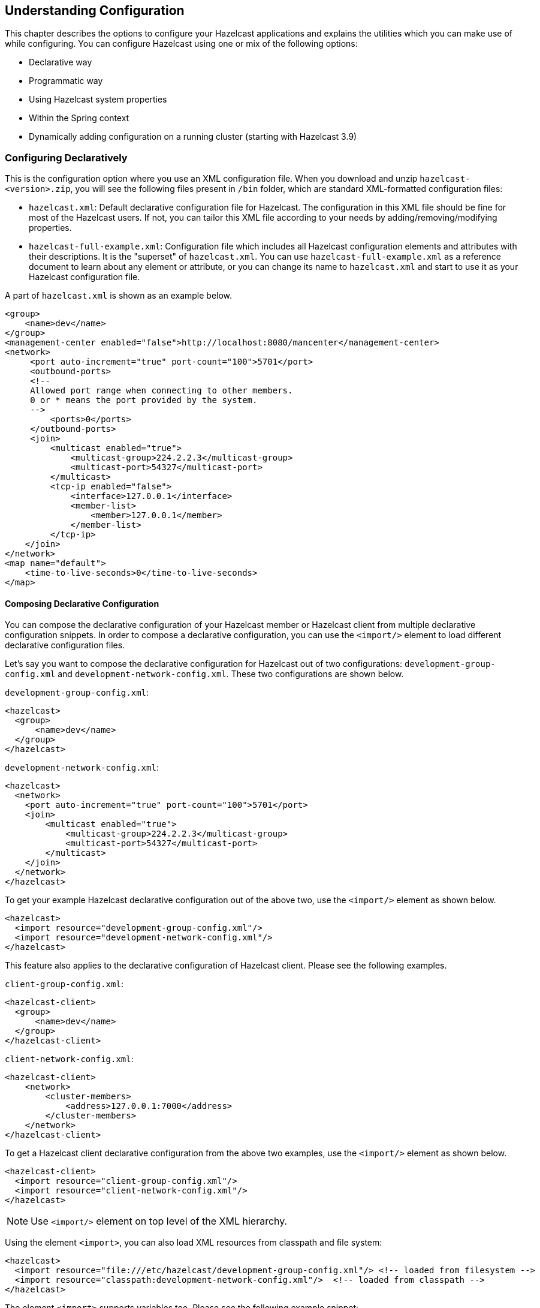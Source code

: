 
[[understanding-configuration]]
== Understanding Configuration

This chapter describes the options to configure your Hazelcast applications and explains the utilities which you can make use of while configuring. You can configure Hazelcast using one or mix of the following options: 

* Declarative way
* Programmatic way
* Using Hazelcast system properties
* Within the Spring context
* Dynamically adding configuration on a running cluster (starting with Hazelcast 3.9)

[[configuring-declaratively]]
=== Configuring Declaratively

This is the configuration option where you use an XML configuration file. When you download and unzip `hazelcast-<version>.zip`, you will see the following files present in `/bin` folder, which are standard XML-formatted configuration files:

* `hazelcast.xml`: Default declarative configuration file for Hazelcast. The configuration in this XML file should be fine for most of the Hazelcast users. If not, you can tailor this XML file according to your needs by adding/removing/modifying properties.
* `hazelcast-full-example.xml`: Configuration file which includes all Hazelcast configuration elements and attributes with their descriptions. It is the "superset" of `hazelcast.xml`. You can use `hazelcast-full-example.xml` as a reference document to learn about any element or attribute, or you can change its name to `hazelcast.xml` and start to use it as your Hazelcast configuration file.

A part of `hazelcast.xml` is shown as an example below.

[source,xml]
----
<group>
    <name>dev</name>
</group>
<management-center enabled="false">http://localhost:8080/mancenter</management-center>
<network>
     <port auto-increment="true" port-count="100">5701</port>
     <outbound-ports>
     <!--
     Allowed port range when connecting to other members.
     0 or * means the port provided by the system.
     -->
         <ports>0</ports>
     </outbound-ports>
     <join>
         <multicast enabled="true">
	     <multicast-group>224.2.2.3</multicast-group>
	     <multicast-port>54327</multicast-port>
	 </multicast>
	 <tcp-ip enabled="false">
	     <interface>127.0.0.1</interface>
	     <member-list>
	         <member>127.0.0.1</member>
	     </member-list>
	 </tcp-ip>
    </join>
</network>
<map name="default">
    <time-to-live-seconds>0</time-to-live-seconds>
</map>
----

[[composing-declarative-configuration]]
==== Composing Declarative Configuration

You can compose the declarative configuration of your Hazelcast member or Hazelcast client from multiple declarative configuration snippets. In order to compose a declarative configuration, you can use the `<import/>` element to load different declarative configuration files.

Let's say you want to compose the declarative configuration for Hazelcast out of two configurations: `development-group-config.xml` and `development-network-config.xml`. These two configurations are shown below.

`development-group-config.xml`:

[source,xml]
----
<hazelcast>
  <group>
      <name>dev</name>
  </group>
</hazelcast>
----

`development-network-config.xml`:

[source,xml]
----
<hazelcast>
  <network>
    <port auto-increment="true" port-count="100">5701</port>
    <join>
        <multicast enabled="true">
            <multicast-group>224.2.2.3</multicast-group>
            <multicast-port>54327</multicast-port>
        </multicast>
    </join>
  </network>
</hazelcast>
----

To get your example Hazelcast declarative configuration out of the above two, use the `<import/>` element as shown below.

[source,xml]
----
<hazelcast>
  <import resource="development-group-config.xml"/>
  <import resource="development-network-config.xml"/>
</hazelcast>
----

This feature also applies to the declarative configuration of Hazelcast client. Please see the following examples.


`client-group-config.xml`:

[source,xml]
----
<hazelcast-client>
  <group>
      <name>dev</name>
  </group>
</hazelcast-client>
----

`client-network-config.xml`:

[source,xml]
----
<hazelcast-client>
    <network>
        <cluster-members>
            <address>127.0.0.1:7000</address>
        </cluster-members>
    </network>
</hazelcast-client>
----

To get a Hazelcast client declarative configuration from the above two examples, use the `<import/>` element as shown below.

[source,xml]
----
<hazelcast-client>
  <import resource="client-group-config.xml"/>
  <import resource="client-network-config.xml"/>
</hazelcast>
----

NOTE: Use `<import/>` element on top level of the XML hierarchy.

Using the element `<import>`, you can also load XML resources from classpath and file system:

[source,xml]
----
<hazelcast>
  <import resource="file:///etc/hazelcast/development-group-config.xml"/> <!-- loaded from filesystem -->
  <import resource="classpath:development-network-config.xml"/>  <!-- loaded from classpath -->
</hazelcast>
----

The element `<import>` supports variables too. Please see the following example snippet:

[source,xml]
----
<hazelcast>
  <import resource="${environment}-group-config.xml"/>
  <import resource="${environment}-network-config.xml"/>
</hazelcast>
----

NOTE: You can refer to the <<using-variables, Using Variables section>> to learn how you can set the configuration elements with variables.

[[configuring-programmatically]]
=== Configuring Programmatically

Besides declarative configuration, you can configure your cluster programmatically. For this you can create a `Config` object, set/change its properties and attributes, and use this `Config` object to create a new Hazelcast member. Following is an example code which configures some network and Hazelcast Map properties.

[source,java]
----
Config config = new Config();
config.getNetworkConfig().setPort( 5900 )
           .setPortAutoIncrement( false );
                
MapConfig mapConfig = new MapConfig();
mapConfig.setName( "testMap" )
	 .setBackupCount( 2 )
	 .setTimeToLiveSeconds( 300 );
        
config.addMapConfig( mapConfig );
----

To create a Hazelcast member with the above example configuration, pass the configuration object as shown below:

```
HazelcastInstance hazelcast = Hazelcast.newHazelcastInstance( config );
```

NOTE: The `Config` must not be modified after the Hazelcast instance is started. In other words, all configuration must be completed before creating the `HazelcastInstance`. Certain additional configuration elements can be added at runtime as described in the <<dynamically-adding-data-structure-configuration-on-a-cluster, Dynamically Adding Data Structure Configuration on a Cluster section>>.

You can also create a named Hazelcast member. In this case, you should set `instanceName` of `Config` object as shown below:

[source,java]
----
Config config = new Config();
config.setInstanceName( "my-instance" );
Hazelcast.newHazelcastInstance( config );
----

To retrieve an existing Hazelcast member by its name, use the following:
    
```
Hazelcast.getHazelcastInstanceByName( "my-instance" );
```

To retrieve all existing Hazelcast members, use the following:

```
Hazelcast.getAllHazelcastInstances();
```

NOTE: Hazelcast performs schema validation through the file `hazelcast-config-<version>.xsd` which comes with your Hazelcast libraries. Hazelcast throws a meaningful exception if there is an error in the declarative or programmatic configuration.


If you want to specify your own configuration file to create `Config`, Hazelcast supports several ways including filesystem, classpath, InputStream, and URL:

* `Config cfg = new XmlConfigBuilder(xmlFileName).build();`
* `Config cfg = new XmlConfigBuilder(inputStream).build();`
* `Config cfg = new ClasspathXmlConfig(xmlFileName);`
* `Config cfg = new FileSystemXmlConfig(configFilename);`
* `Config cfg = new UrlXmlConfig(url);`
* `Config cfg = new InMemoryXmlConfig(xml);`

[[configuring-with-system-properties]]
=== Configuring with System Properties

You can use system properties to configure some aspects of Hazelcast. You set these properties as name and value pairs through declarative configuration, programmatic configuration or JVM system property. Following are examples for each option.

**Declaratively:**

[source,xml]
----
  ....
  <properties>
    <property name="hazelcast.property.foo">value</property>
    ....
  </properties>
</hazelcast>
----

**Programmatically:**

[source,java]
----
Config config = new Config() ;
config.setProperty( "hazelcast.property.foo", "value" );
----

**Using JVM's `System` class or `-D` argument:**

`System.setProperty( "hazelcast.property.foo", "value" );`

or

`java -Dhazelcast.property.foo=value`

You will see Hazelcast system properties mentioned throughout this Reference Manual as required in some of the chapters and sections. All Hazelcast system properties are listed in the <<system-properties, System Properties appendix>> with their descriptions, default values and property types as a reference for you.

[[configuring-within-spring-context]]
=== Configuring within Spring Context

If you use Hazelcast with https://spring.io/[Spring] you can declare beans using the namespace `hazelcast`. When you add the namespace declaration to the element `beans` in the Spring context file, you can start to use the namespace shortcut `hz` to be used as a bean declaration. Following is an example Hazelcast configuration when integrated with Spring:

```
<hz:hazelcast id="instance">
  <hz:config>
    <hz:group name="dev"/>
    <hz:network port="5701" port-auto-increment="false">
      <hz:join>
        <hz:multicast enabled="false"/>
        <hz:tcp-ip enabled="true">
          <hz:members>10.10.1.2, 10.10.1.3</hz:members>
        </hz:tcp-ip>
      </hz:join>
    </hz:network>
  </hz:config>
</hz:hazelcast>
```

Please see the <<integrating-with-spring, Spring Integration section>> for more information on Hazelcast-Spring integration.

[[dynamically-adding-data-structure-configuration-on-a-cluster]]
=== Dynamically Adding Data Structure Configuration on a Cluster

As described above, Hazelcast can be configured in a declarative or programmatic way; configuration must be completed before starting a Hazelcast member and this configuration cannot be altered at runtime, thus we refer to this as _static_ configuration. 

Starting with Hazelcast 3.9, it is possible to dynamically add configuration for certain data structures at runtime; these can be added by invoking one of the `Config.add*Config` methods on the `Config` object obtained from a running member's `HazelcastInstance.getConfig()` method. For example:
 
[source,java]
----
Config config = new Config();
MapConfig mapConfig = new MapConfig("sessions");
config.addMapConfig(mapConfig);

HazelcastInstance instance = Hazelcast.newHazelcastInstance(config);

// need to configure another map with no sync backups
MapConfig noBackupsMap = new MapConfig("dont-backup").setBackupCount(0);

// DO NOT DO THIS -- never modify the original Config object
// config.addMapConfig(noBackupsMap);

// Instead do this. The added config will be propagated to all members of the cluster
instance.getConfig().addMapConfig(noBackupsMap);
----

Dynamic configuration elements must be fully configured before the invocation of `add*Config` method: at that point, the configuration object will be delivered to every member of the cluster and added to each member's dynamic configuration, so mutating the configuration object after the `add*Config` invocation will have no effect.

As dynamically added data structure configuration is propagated across all cluster members, failures may occur due to conditions such as timeout and network partition. The configuration propagation mechanism internally retries adding the configuration whenever a membership change is detected. However if an exception is thrown from `add*Config` method, the configuration may have been partially propagated to some cluster members and adding the configuration should be retried by the user.

Adding new dynamic configuration is supported for all `add*Config` methods except:

* `JobTracker` which has been deprecated since Hazelcast 3.8
* `QuorumConfig`: new quorum configuration cannot be dynamically added but other configuration can reference quorums configured in the existing static configuration
* `WanReplicationConfig`: new WAN replication configuration cannot be dynamically added, however existing static ones can be referenced from other configurations, e.g., a new dynamic `MapConfig` may include a `WanReplicationRef` to a statically configured WAN replication config.
* `ListenerConfig`: listeners can be instead added at runtime via other API such as `HazelcastInstance.getCluster().addMembershipListener` and `HazelcastInstance.getPartitionService().addMigrationListener`.

[[handling-configuration-conflicts]]
==== Handling Configuration Conflicts
 
Attempting to add a dynamic configuration, when a static configuration for the same element already exists, will throw `ConfigurationException`. For example, assuming we start a member with the following fragment in `hazelcast.xml` configuration:

```
  <map name="sessions">
     ...
  </map>
```

Then adding a dynamic configuration for a map with the name `sessions` will throw a `ConfigurationException`:

```
HazelcastInstance instance = Hazelcast.newHazelcastInstance();

MapConfig sessionsMapConfig = new MapConfig("sessions");

// this will throw ConfigurationException:
instance.getConfig().addMapConfig(sessionsMapConfig);
```

When attempting to add dynamic configuration for an element for which dynamic configuration has already been added, then if a configuration conflict is detected a `ConfigurationException` will be thrown. For example:

```
HazelcastInstance instance = Hazelcast.newHazelcastInstance();

MapConfig sessionsMapConfig = new MapConfig("sessions").setBackupCount(0);
instance.getConfig().addMapConfig(sessionsMapConfig);

MapConfig sessionsWithBackup = new MapConfig("sessions").setBackupCount(1);
// throws ConfigurationException because the new MapConfig conflicts with existing one
instance.getConfig().addMapConfig(sessionsWithBackup);

MapConfig sessionsWithoutBackup = new MapConfig("sessions").setBackupCount(0);
// does not throw exception: new dynamic config is equal to existing dynamic config of same name
instance.getConfig().addMapConfig(sessionsWithoutBackup);
```

[[checking-configuration]]
=== Checking Configuration

When you start a Hazelcast member without passing a `Config` object, as explained in the <<configuring-programmatically, Configuring Programmatically section>>, Hazelcast checks the member's configuration as follows:

* First, it looks for the `hazelcast.config` system property. If it is set, its value is used as the path. This is useful if you want to be able to change your Hazelcast configuration; you can do this because it is not embedded within the application. You can set the `config` option with the following command:
+
```
-Dhazelcast.config=`*`<path to the hazelcast.xml>
```
+	
The path can be a regular one or a classpath reference with the prefix `classpath:`.
* If the above system property is not set, Hazelcast then checks whether there is a `hazelcast.xml` file in the working directory.
* If not, it then checks whether `hazelcast.xml` exists on the classpath.
* If none of the above works, Hazelcast loads the default configuration (`hazelcast.xml`) that comes with your Hazelcast package.

Before configuring Hazelcast, please try to work with the default configuration to see if it works for you. This default configuration should be fine for most of the users. If not, you can consider to modify the configuration to be more suitable for your environment.

[[configuration-pattern-matcher]]
=== Configuration Pattern Matcher

You can give a custom strategy to match an item name to a configuration pattern. By default Hazelcast uses a simplified wildcard matching. See <<using-wildcards, Using Wildcards section>> for this.
A custom configuration pattern matcher can be given by using either member or client `config` objects. Please see the following example snippet:

[source,java]
----
// Setting a custom config pattern matcher via member config object
Config config = new Config();
config.setConfigPatternMatcher(new ExampleConfigPatternMatcher());

// A custom config pattern matcher which throws exception(instead of using `default` config) when config is not found
// MatchingPointConfigPatternMatcher is the default one used by Hazelcast
class ExampleConfigPatternMatcher extends MatchingPointConfigPatternMatcher { 

@Override 
public String matches(Iterable<String> configPatterns, String itemName) throws ConfigurationException {
 String matches = super.matches(configPatterns, itemName);
 if (matches == null) { 
       throw new ConfigurationException("No config found for " + itemName); 
 }
  return matches; 
} 
}
----

[[using-wildcards]]
=== Using Wildcards

Hazelcast supports wildcard configuration for all distributed data structures that can be configured using `Config`, that is, for all except `IAtomicLong`, `IAtomicReference`. Using an asterisk (\*) character in the name, different instances of maps, queues, topics, semaphores, etc. can be configured by a single configuration.

A single asterisk (\*) can be placed anywhere inside the configuration name.

For instance, a map named `com.hazelcast.test.mymap` can be configured using one of the following configurations.

```xml
<map name="com.hazelcast.test.*">
...
</map>
```

```xml
<map name="com.hazel*">
...
</map>
```

```xml
<map name="*.test.mymap">
...
</map>
```

```xml
<map name="com.*test.mymap">
...
</map>
```

Or a queue `com.hazelcast.test.myqueue`:

```xml
<queue name="*hazelcast.test.myqueue">
...
</queue>
```

```xml
<queue name="com.hazelcast.*.myqueue">
...
</queue>
```

[[using-variables]]
=== Using Variables

In your Hazelcast and/or Hazelcast Client declarative configuration, you can use variables to set the values of the elements. This is valid when you set a system property programmatically or you use the command line interface. You can use a variable in the declarative configuration to access the values of the system properties you set.

For example, see the following command that sets two system properties.

```
-Dgroup.name=dev
```

Let's get the values of these system properties in the declarative configuration of Hazelcast, as shown below.

```xml
<hazelcast>
  <group>
    <name>${group.name}</name>
  </group>
</hazelcast>
```

This also applies to the declarative configuration of Hazelcast Client, as shown below.

```xml
<hazelcast-client>
  <group>
    <name>${group.name}</name>
  </group>
</hazelcast-client>
```

If you do not want to rely on the system properties, you can use the `XmlConfigBuilder` and explicitly set a `Properties` instance, as shown below.

[source,java]
----
Properties properties = new Properties();

// fill the properties, e.g. from database/LDAP, etc.

XmlConfigBuilder builder = new XmlConfigBuilder();
builder.setProperties(properties);
Config config = builder.build();
HazelcastInstance hz = Hazelcast.newHazelcastInstance(config);
----


[[variable-replacers]]
=== Variable Replacers

Variable replacers are used to replace custom strings during loading the configuration, e.g., they can be used to mask sensitive information such as usernames and passwords. Of course their usage is not limited to security related information.

Variable replacers implement the interface `com.hazelcast.config.replacer.spi.ConfigReplacer` and they are configured only declaratively: in the Hazelcast's declarative configuration files, i.e., `hazelcast.xml` and `hazelcast-client.xml`. You can refer to `ConfigReplacer` s http://docs.hazelcast.org/docs/3.10/javadoc/com/hazelcast/config/replacer/spi/[Javadoc] for basic information on how a replacer works.

Variable replacers are configured within the element `<config-replacers>` under `<hazelcast>`, as shown below.

```
<hazelcast>
    ...
    <config-replacers fail-if-value-missing="false">
        <replacer class-name="com.acme.MyReplacer">
            <properties>
                <property name="propName">value</property>
                ...
            </properties>
        </replacer>
        <replacer class-name="example.AnotherReplacer"/>
    </config-replacers>
    ...
</hazelcast>
```

As you can see, `<config-replacers>` is the parent element for your replacers, which are declared using the `<replacer>` sub-elements. You can define multiple replacers under the `<config-replacers>.` Here are the descriptions of elements and attributes used for the replacer configuration:

* `fail-if-value-missing`: Specifies whether the loading configuration process stops when a replacement value is missing. It is an optional attribute and its default value is true.
* `class-name`: Full class name of the replacer.
* `<properties>`: Contains names and values of the properties used to configure a replacer. Each property is defined using the `<property>` sub-element. All of the properties are explained in the upcoming sections.

The following replacer classes are provided by Hazelcast as example implementations of the `ConfigReplacer` interface. Note that you can also implement your own replacers.

* `EncryptionReplacer`
* `PropertyReplacer`

NOTE: There is also a `ExecReplacer` which runs an external command and uses its standard output as the value for the variable. Please refer to its https://github.com/hazelcast/hazelcast-code-samples/tree/master/variable-replacers[code sample].


Each example replacer is explained in the below sections.

==== EnrcyptionReplacer

This example `EncryptionReplacer` replaces encrypted variables by its plain form. The secret key for encryption/decryption is generated from a password which can be a value in a file and/or environment specific values, such as MAC address and actual user data.

Its full class name is `com.hazelcast.config.replacer.EncryptionReplacer` and the replacer prefix is `ENC`. Here are the properties used to configure this example replacer:

* `cipherAlgorithm`: Cipher algorithm used for the encryption/decryption. Its default value is AES.
* `keyLengthBits`: Length (in bits) of the secret key to be generated. Its default value is 128.
* `passwordFile`: Path to a file whose content should be used as a part of the encryption password. When the property is not provided no file is used as a part of the password. Its default value is null.
* `passwordNetworkInterface`: Name of network interface which MAC address should be used be used as a part of the encryption password. When the property is not provided no network interface property is used as a part of the password. Its default value is null.
* `passwordUserProperties`: Specifies whether the current user properties (`user.name` and `user.home`) should be used as a part of the encryption password. Its default value is true.
* `saltLengthBytes`: Length (in bytes) of a random password salt. Its default value is 8.
* `secretKeyAlgorithm`:  Name of the secret-key algorithm to be associated with the generated secret key. Its default value is AES.
* `secretKeyFactoryAlgorithm`: Algorithm used to generate a secret key from a password. Its default value is PBKDF2WithHmacSHA256.
* `securityProvider`: Name of a Java Security Provider to be used for retrieving the configured secret key factory and the cipher. Its default value is null.

NOTE: Older Java versions may not support all the algorithms used as defaults. Please use the property values supported your Java version.


As a usage example, let's create a password file and generate the encrypted strings out of this file.

1 -  Create the password file: `echo '/Za-uG3dDfpd,5.-' > /opt/master-password`

2 -  Define the encrypted variables:

```
java -cp hazelcast-*.jar \
    -DpasswordFile=/opt/master-password \
    -DpasswordUserProperties=false \
    com.hazelcast.config.replacer.EncryptionReplacer \
    "aGroup"
$ENC{Gw45stIlan0=:531:yVN9/xQpJ/Ww3EYkAPvHdA==}

java -cp hazelcast-*.jar \
    -DpasswordFile=/opt/master-password \
    -DpasswordUserProperties=false \
    com.hazelcast.config.replacer.EncryptionReplacer \
    "aPasswordToEncrypt"
$ENC{wJxe1vfHTgg=:531:WkAEdSi//YWEbwvVNoU9mUyZ0DE49acJeaJmGalHHfA=}
```

3 - Configure the replacer and put the encrypted variables into the configuration:

```
<hazelcast>
    <config-replacers>
        <replacer class-name="com.hazelcast.config.replacer.EncryptionReplacer">
            <properties>
                <property name="passwordFile">/opt/master-password</property>
                <property name="passwordUserProperties">false</property>
            </properties>
        </replacer>
    </config-replacers>
    <group>
        <name>$ENC{Gw45stIlan0=:531:yVN9/xQpJ/Ww3EYkAPvHdA==}</name>
        <password>$ENC{wJxe1vfHTgg=:531:WkAEdSi//YWEbwvVNoU9mUyZ0DE49acJeaJmGalHHfA=}</password>
    </group>
</hazelcast>
```

4 - Check if the decryption works:

```
java -jar hazelcast-*.jar
Apr 06, 2018 10:15:43 AM com.hazelcast.config.XmlConfigLocator
INFO: Loading 'hazelcast.xml' from working directory.
Apr 06, 2018 10:15:44 AM com.hazelcast.instance.AddressPicker
INFO: [LOCAL] [aGroup] [3.10-SNAPSHOT] Prefer IPv4 stack is true.
```

As you can see in the logs, the correctly decrypted group name value ("aGroup") is used.

==== PropertyReplacer

The `PropertyReplacer` replaces variables by properties with the given name. Usually the system properties are used, e.g., `${user.name}`. There is no need to define it in the declarative configuration files.

Its full class name is `com.hazelcast.config.replacer.PropertyReplacer` and the replacer prefix is empty string ("").


==== Implementing Custom Replacers

You can also provide your own replacer implementations. All replacers have to implement the interface `com.hazelcast.config.replacer.spi.ConfigReplacer`. A simple snippet is shown below.

```
public interface ConfigReplacer {
    void init(Properties properties);
    String getPrefix();
    String getReplacement(String maskedValue);
}
```